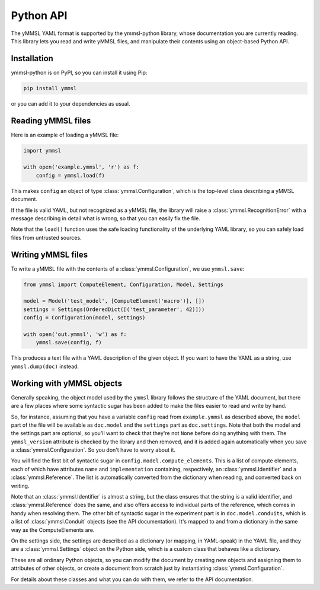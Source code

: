 Python API
==========

The yMMSL YAML format is supported by the ymmsl-python library, whose
documentation you are currently reading. This library lets you read and write
yMMSL files, and manipulate their contents using an object-based Python API.

Installation
------------

ymmsl-python is on PyPI, so you can install it using Pip:

.. code-block:: bash

   pip install ymmsl

or you can add it to your dependencies as usual.

Reading yMMSL files
-------------------

Here is an example of loading a yMMSL file:

.. code-block:: python

   import ymmsl

   with open('example.ymmsl', 'r') as f:
       config = ymmsl.load(f)

This makes ``config`` an object of type :class:`ymmsl.Configuration`, which is
the top-level class describing a yMMSL document.

If the file is valid YAML, but not recognized as a yMMSL file, the library will
raise a :class:`ymmsl.RecognitionError` with a message describing in detail what
is wrong, so that you can easily fix the file.

Note that the ``load()`` function uses the safe loading functionality of the
underlying YAML library, so you can safely load files from untrusted sources.

Writing yMMSL files
-------------------

To write a yMMSL file with the contents of a :class:`ymmsl.Configuration`, we
use ``ymmsl.save``:

.. code-block:: python

   from ymmsl import ComputeElement, Configuration, Model, Settings

   model = Model('test_model', [ComputeElement('macro')], [])
   settings = Settings(OrderedDict([('test_parameter', 42)]))
   config = Configuration(model, settings)

   with open('out.ymmsl', 'w') as f:
       ymmsl.save(config, f)

This produces a text file with a YAML description of the given object. If you
want to have the YAML as a string, use ``ymmsl.dump(doc)`` instead.

Working with yMMSL objects
--------------------------

Generally speaking, the object model used by the ``ymmsl`` library follows the
structure of the YAML document, but there are a few places where some syntactic
sugar has been added to make the files easier to read and write by hand.

So, for instance, assuming that you have a variable ``config`` read from
``example.ymmsl`` as described above, the ``model`` part of the file will be
available as ``doc.model`` and the ``settings`` part as ``doc.settings``.
Note that both the model and the settings part are optional, so you'll want to
check that they're not ``None`` before doing anything with them. The
``ymmsl_version`` attribute is checked by the library and then removed, and it
is added again automatically when you save a :class:`ymmsl.Configuration`. So
you don't have to worry about it.

You will find the first bit of syntactic sugar in
``config.model.compute_elements``. This is a list of compute elements, each of
which have attributes ``name`` and ``implementation`` containing, respectively,
an :class:`ymmsl.Identifier` and a :class:`ymmsl.Reference`. The list is
automatically converted from the dictionary when reading, and converted back on
writing.

Note that an :class:`ymmsl.Identifier` is almost a string, but the class ensures
that the string is a valid identifier, and :class:`ymmsl.Reference` does the
same, and also offers access to individual parts of the reference, which comes
in handy when resolving them.  The other bit of syntactic sugar in the
experiment part is in ``doc.model.conduits``, which is a list of
:class:`ymmsl.Conduit` objects (see the API documentation). It's mapped to and
from a dictionary in the same way as the ComputeElements are.

On the settings side, the settings are described as a dictionary
(or mapping, in YAML-speak) in the YAML file, and they are a
:class:`ymmsl.Settings` object on the Python side, which is a custom class that
behaves like a dictionary.

These are all ordinary Python objects, so you can modify the document by
creating new objects and assigning them to attributes of other objects, or
create a document from scratch just by instantiating
:class:`ymmsl.Configuration`.

For details about these classes and what you can do with them, we refer to the
API documentation.
